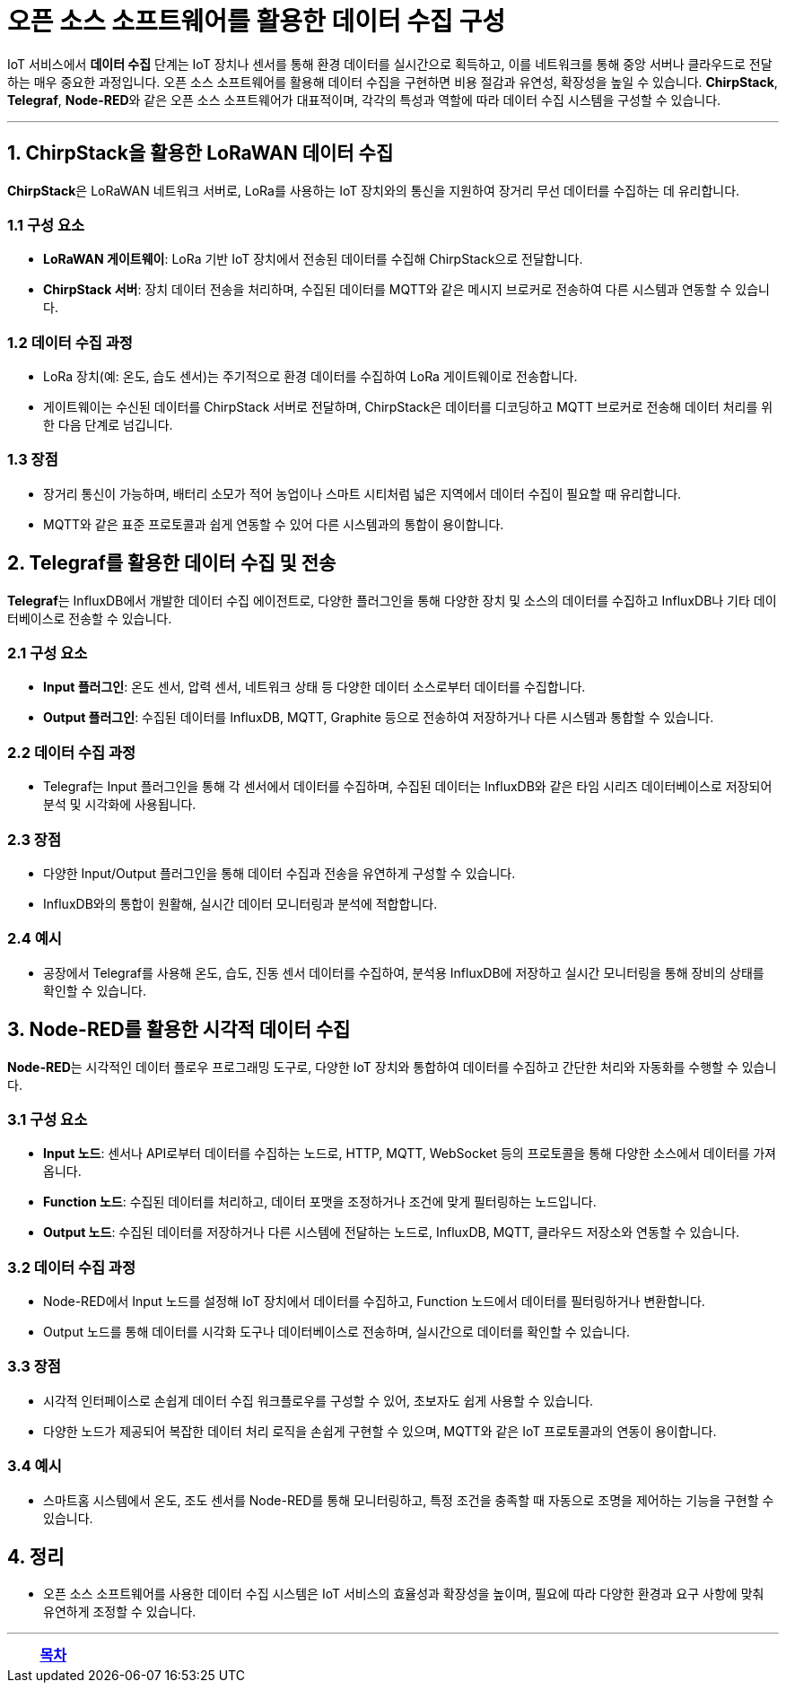 = 오픈 소스 소프트웨어를 활용한 데이터 수집 구성

IoT 서비스에서 **데이터 수집** 단계는 IoT 장치나 센서를 통해 환경 데이터를 실시간으로 획득하고, 이를 네트워크를 통해 중앙 서버나 클라우드로 전달하는 매우 중요한 과정입니다. 오픈 소스 소프트웨어를 활용해 데이터 수집을 구현하면 비용 절감과 유연성, 확장성을 높일 수 있습니다. **ChirpStack**, **Telegraf**, **Node-RED**와 같은 오픈 소스 소프트웨어가 대표적이며, 각각의 특성과 역할에 따라 데이터 수집 시스템을 구성할 수 있습니다.

---

== 1. ChirpStack을 활용한 LoRaWAN 데이터 수집

**ChirpStack**은 LoRaWAN 네트워크 서버로, LoRa를 사용하는 IoT 장치와의 통신을 지원하여 장거리 무선 데이터를 수집하는 데 유리합니다.

=== 1.1 구성 요소

* **LoRaWAN 게이트웨이**: LoRa 기반 IoT 장치에서 전송된 데이터를 수집해 ChirpStack으로 전달합니다.

* **ChirpStack 서버**: 장치 데이터 전송을 처리하며, 수집된 데이터를 MQTT와 같은 메시지 브로커로 전송하여 다른 시스템과 연동할 수 있습니다.

=== 1.2 데이터 수집 과정

* LoRa 장치(예: 온도, 습도 센서)는 주기적으로 환경 데이터를 수집하여 LoRa 게이트웨이로 전송합니다.

* 게이트웨이는 수신된 데이터를 ChirpStack 서버로 전달하며, ChirpStack은 데이터를 디코딩하고 MQTT 브로커로 전송해 데이터 처리를 위한 다음 단계로 넘깁니다.

=== 1.3 장점

* 장거리 통신이 가능하며, 배터리 소모가 적어 농업이나 스마트 시티처럼 넓은 지역에서 데이터 수집이 필요할 때 유리합니다.

* MQTT와 같은 표준 프로토콜과 쉽게 연동할 수 있어 다른 시스템과의 통합이 용이합니다.

== 2. Telegraf를 활용한 데이터 수집 및 전송

**Telegraf**는 InfluxDB에서 개발한 데이터 수집 에이전트로, 다양한 플러그인을 통해 다양한 장치 및 소스의 데이터를 수집하고 InfluxDB나 기타 데이터베이스로 전송할 수 있습니다.

=== 2.1 구성 요소

* **Input 플러그인**: 온도 센서, 압력 센서, 네트워크 상태 등 다양한 데이터 소스로부터 데이터를 수집합니다.

* **Output 플러그인**: 수집된 데이터를 InfluxDB, MQTT, Graphite 등으로 전송하여 저장하거나 다른 시스템과 통합할 수 있습니다.

=== 2.2 데이터 수집 과정

* Telegraf는 Input 플러그인을 통해 각 센서에서 데이터를 수집하며, 수집된 데이터는 InfluxDB와 같은 타임 시리즈 데이터베이스로 저장되어 분석 및 시각화에 사용됩니다.

=== 2.3 장점

* 다양한 Input/Output 플러그인을 통해 데이터 수집과 전송을 유연하게 구성할 수 있습니다.
* InfluxDB와의 통합이 원활해, 실시간 데이터 모니터링과 분석에 적합합니다.

=== 2.4 예시

* 공장에서 Telegraf를 사용해 온도, 습도, 진동 센서 데이터를 수집하여, 분석용 InfluxDB에 저장하고 실시간 모니터링을 통해 장비의 상태를 확인할 수 있습니다.

== 3. Node-RED를 활용한 시각적 데이터 수집

**Node-RED**는 시각적인 데이터 플로우 프로그래밍 도구로, 다양한 IoT 장치와 통합하여 데이터를 수집하고 간단한 처리와 자동화를 수행할 수 있습니다.

=== 3.1 구성 요소

* **Input 노드**: 센서나 API로부터 데이터를 수집하는 노드로, HTTP, MQTT, WebSocket 등의 프로토콜을 통해 다양한 소스에서 데이터를 가져옵니다.

* **Function 노드**: 수집된 데이터를 처리하고, 데이터 포맷을 조정하거나 조건에 맞게 필터링하는 노드입니다.

* **Output 노드**: 수집된 데이터를 저장하거나 다른 시스템에 전달하는 노드로, InfluxDB, MQTT, 클라우드 저장소와 연동할 수 있습니다.

=== 3.2 데이터 수집 과정

* Node-RED에서 Input 노드를 설정해 IoT 장치에서 데이터를 수집하고, Function 노드에서 데이터를 필터링하거나 변환합니다.

* Output 노드를 통해 데이터를 시각화 도구나 데이터베이스로 전송하며, 실시간으로 데이터를 확인할 수 있습니다.

=== 3.3 장점

* 시각적 인터페이스로 손쉽게 데이터 수집 워크플로우를 구성할 수 있어, 초보자도 쉽게 사용할 수 있습니다.
* 다양한 노드가 제공되어 복잡한 데이터 처리 로직을 손쉽게 구현할 수 있으며, MQTT와 같은 IoT 프로토콜과의 연동이 용이합니다.

=== 3.4 예시

* 스마트홈 시스템에서 온도, 조도 센서를 Node-RED를 통해 모니터링하고, 특정 조건을 충족할 때 자동으로 조명을 제어하는 기능을 구현할 수 있습니다.

== 4. 정리

* 오픈 소스 소프트웨어를 사용한 데이터 수집 시스템은 IoT 서비스의 효율성과 확장성을 높이며, 필요에 따라 다양한 환경과 요구 사항에 맞춰 유연하게 조정할 수 있습니다.

---

[cols="1a,1a,1a",grid=none,frame=none]
|===
<s|
^s|link:../../README.md[목차]
>s|
|===